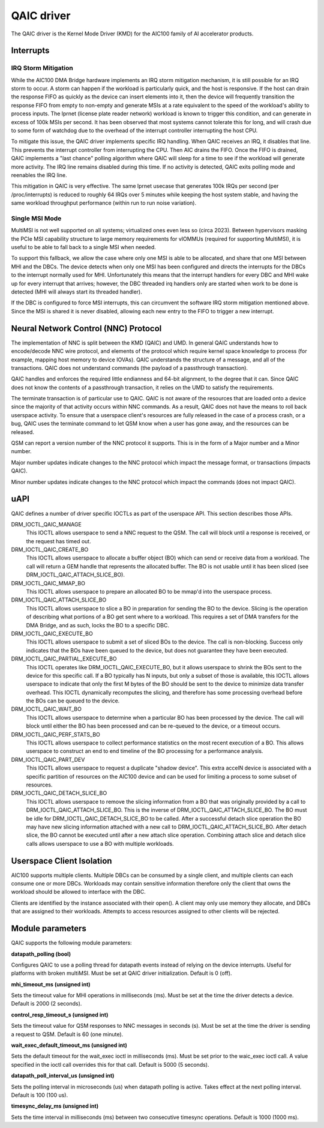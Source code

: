 .. SPDX-License-Identifier: GPL-2.0-only

=============
 QAIC driver
=============

The QAIC driver is the Kernel Mode Driver (KMD) for the AIC100 family of AI
accelerator products.

Interrupts
==========

IRQ Storm Mitigation
--------------------

While the AIC100 DMA Bridge hardware implements an IRQ storm mitigation
mechanism, it is still possible for an IRQ storm to occur. A storm can happen
if the workload is particularly quick, and the host is responsive. If the host
can drain the response FIFO as quickly as the device can insert elements into
it, then the device will frequently transition the response FIFO from empty to
non-empty and generate MSIs at a rate equivalent to the speed of the
workload's ability to process inputs. The lprnet (license plate reader network)
workload is known to trigger this condition, and can generate in excess of 100k
MSIs per second. It has been observed that most systems cannot tolerate this
for long, and will crash due to some form of watchdog due to the overhead of
the interrupt controller interrupting the host CPU.

To mitigate this issue, the QAIC driver implements specific IRQ handling. When
QAIC receives an IRQ, it disables that line. This prevents the interrupt
controller from interrupting the CPU. Then AIC drains the FIFO. Once the FIFO
is drained, QAIC implements a "last chance" polling algorithm where QAIC will
sleep for a time to see if the workload will generate more activity. The IRQ
line remains disabled during this time. If no activity is detected, QAIC exits
polling mode and reenables the IRQ line.

This mitigation in QAIC is very effective. The same lprnet usecase that
generates 100k IRQs per second (per /proc/interrupts) is reduced to roughly 64
IRQs over 5 minutes while keeping the host system stable, and having the same
workload throughput performance (within run to run noise variation).

Single MSI Mode
---------------

MultiMSI is not well supported on all systems; virtualized ones even less so
(circa 2023). Between hypervisors masking the PCIe MSI capability structure to
large memory requirements for vIOMMUs (required for supporting MultiMSI), it is
useful to be able to fall back to a single MSI when needed.

To support this fallback, we allow the case where only one MSI is able to be
allocated, and share that one MSI between MHI and the DBCs. The device detects
when only one MSI has been configured and directs the interrupts for the DBCs
to the interrupt normally used for MHI. Unfortunately this means that the
interrupt handlers for every DBC and MHI wake up for every interrupt that
arrives; however, the DBC threaded irq handlers only are started when work to be
done is detected (MHI will always start its threaded handler).

If the DBC is configured to force MSI interrupts, this can circumvent the
software IRQ storm mitigation mentioned above. Since the MSI is shared it is
never disabled, allowing each new entry to the FIFO to trigger a new interrupt.


Neural Network Control (NNC) Protocol
=====================================

The implementation of NNC is split between the KMD (QAIC) and UMD. In general
QAIC understands how to encode/decode NNC wire protocol, and elements of the
protocol which require kernel space knowledge to process (for example, mapping
host memory to device IOVAs). QAIC understands the structure of a message, and
all of the transactions. QAIC does not understand commands (the payload of a
passthrough transaction).

QAIC handles and enforces the required little endianness and 64-bit alignment,
to the degree that it can. Since QAIC does not know the contents of a
passthrough transaction, it relies on the UMD to satisfy the requirements.

The terminate transaction is of particular use to QAIC. QAIC is not aware of
the resources that are loaded onto a device since the majority of that activity
occurs within NNC commands. As a result, QAIC does not have the means to
roll back userspace activity. To ensure that a userspace client's resources
are fully released in the case of a process crash, or a bug, QAIC uses the
terminate command to let QSM know when a user has gone away, and the resources
can be released.

QSM can report a version number of the NNC protocol it supports. This is in the
form of a Major number and a Minor number.

Major number updates indicate changes to the NNC protocol which impact the
message format, or transactions (impacts QAIC).

Minor number updates indicate changes to the NNC protocol which impact the
commands (does not impact QAIC).

uAPI
====

QAIC defines a number of driver specific IOCTLs as part of the userspace API.
This section describes those APIs.

DRM_IOCTL_QAIC_MANAGE
  This IOCTL allows userspace to send a NNC request to the QSM. The call will
  block until a response is received, or the request has timed out.

DRM_IOCTL_QAIC_CREATE_BO
  This IOCTL allows userspace to allocate a buffer object (BO) which can send
  or receive data from a workload. The call will return a GEM handle that
  represents the allocated buffer. The BO is not usable until it has been
  sliced (see DRM_IOCTL_QAIC_ATTACH_SLICE_BO).

DRM_IOCTL_QAIC_MMAP_BO
  This IOCTL allows userspace to prepare an allocated BO to be mmap'd into the
  userspace process.

DRM_IOCTL_QAIC_ATTACH_SLICE_BO
  This IOCTL allows userspace to slice a BO in preparation for sending the BO
  to the device. Slicing is the operation of describing what portions of a BO
  get sent where to a workload. This requires a set of DMA transfers for the
  DMA Bridge, and as such, locks the BO to a specific DBC.

DRM_IOCTL_QAIC_EXECUTE_BO
  This IOCTL allows userspace to submit a set of sliced BOs to the device. The
  call is non-blocking. Success only indicates that the BOs have been queued
  to the device, but does not guarantee they have been executed.

DRM_IOCTL_QAIC_PARTIAL_EXECUTE_BO
  This IOCTL operates like DRM_IOCTL_QAIC_EXECUTE_BO, but it allows userspace
  to shrink the BOs sent to the device for this specific call. If a BO
  typically has N inputs, but only a subset of those is available, this IOCTL
  allows userspace to indicate that only the first M bytes of the BO should be
  sent to the device to minimize data transfer overhead. This IOCTL dynamically
  recomputes the slicing, and therefore has some processing overhead before the
  BOs can be queued to the device.

DRM_IOCTL_QAIC_WAIT_BO
  This IOCTL allows userspace to determine when a particular BO has been
  processed by the device. The call will block until either the BO has been
  processed and can be re-queued to the device, or a timeout occurs.

DRM_IOCTL_QAIC_PERF_STATS_BO
  This IOCTL allows userspace to collect performance statistics on the most
  recent execution of a BO. This allows userspace to construct an end to end
  timeline of the BO processing for a performance analysis.

DRM_IOCTL_QAIC_PART_DEV
  This IOCTL allows userspace to request a duplicate "shadow device". This extra
  accelN device is associated with a specific partition of resources on the
  AIC100 device and can be used for limiting a process to some subset of
  resources.

DRM_IOCTL_QAIC_DETACH_SLICE_BO
  This IOCTL allows userspace to remove the slicing information from a BO that
  was originally provided by a call to DRM_IOCTL_QAIC_ATTACH_SLICE_BO. This
  is the inverse of DRM_IOCTL_QAIC_ATTACH_SLICE_BO. The BO must be idle for
  DRM_IOCTL_QAIC_DETACH_SLICE_BO to be called. After a successful detach slice
  operation the BO may have new slicing information attached with a new call
  to DRM_IOCTL_QAIC_ATTACH_SLICE_BO. After detach slice, the BO cannot be
  executed until after a new attach slice operation. Combining attach slice
  and detach slice calls allows userspace to use a BO with multiple workloads.

Userspace Client Isolation
==========================

AIC100 supports multiple clients. Multiple DBCs can be consumed by a single
client, and multiple clients can each consume one or more DBCs. Workloads
may contain sensitive information therefore only the client that owns the
workload should be allowed to interface with the DBC.

Clients are identified by the instance associated with their open(). A client
may only use memory they allocate, and DBCs that are assigned to their
workloads. Attempts to access resources assigned to other clients will be
rejected.

Module parameters
=================

QAIC supports the following module parameters:

**datapath_polling (bool)**

Configures QAIC to use a polling thread for datapath events instead of relying
on the device interrupts. Useful for platforms with broken multiMSI. Must be
set at QAIC driver initialization. Default is 0 (off).

**mhi_timeout_ms (unsigned int)**

Sets the timeout value for MHI operations in milliseconds (ms). Must be set
at the time the driver detects a device. Default is 2000 (2 seconds).

**control_resp_timeout_s (unsigned int)**

Sets the timeout value for QSM responses to NNC messages in seconds (s). Must
be set at the time the driver is sending a request to QSM. Default is 60 (one
minute).

**wait_exec_default_timeout_ms (unsigned int)**

Sets the default timeout for the wait_exec ioctl in milliseconds (ms). Must be
set prior to the waic_exec ioctl call. A value specified in the ioctl call
overrides this for that call. Default is 5000 (5 seconds).

**datapath_poll_interval_us (unsigned int)**

Sets the polling interval in microseconds (us) when datapath polling is active.
Takes effect at the next polling interval. Default is 100 (100 us).

**timesync_delay_ms (unsigned int)**

Sets the time interval in milliseconds (ms) between two consecutive timesync
operations. Default is 1000 (1000 ms).
